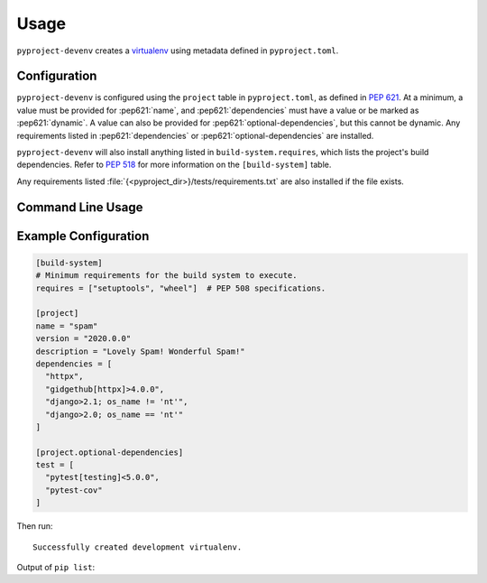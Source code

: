 =======
Usage
=======

``pyproject-devenv`` creates a `virtualenv`_ using metadata defined in ``pyproject.toml``.

.. _virtualenv: https://virtualenv.pypa.io/en/latest/

Configuration
---------------

``pyproject-devenv`` is configured using the ``project`` table in ``pyproject.toml``, as defined in :pep:`621`.
At a minimum, a value must be provided for :pep621:`name`,
and :pep621:`dependencies` must have a value or be marked as :pep621:`dynamic`.
A value can also be provided for :pep621:`optional-dependencies`, but this cannot be dynamic.
Any requirements listed in :pep621:`dependencies` or :pep621:`optional-dependencies` are installed.

``pyproject-devenv`` will also install anything listed in ``build-system.requires``,
which lists the project's build dependencies.
Refer to :pep:`518` for more information on the ``[build-system]`` table.

Any requirements listed :file:`{<pyproject_dir>}/tests/requirements.txt` are also installed if the file exists.

.. TODO::

	Config options for which extras to install and the test directory.

Command Line Usage
-------------------

.. click:: pyproject_devenv.__main__:main
	:prog: devenv
	:nested: none

Example Configuration
----------------------

.. code-block:: toml

	[build-system]
	# Minimum requirements for the build system to execute.
	requires = ["setuptools", "wheel"]  # PEP 508 specifications.

	[project]
	name = "spam"
	version = "2020.0.0"
	description = "Lovely Spam! Wonderful Spam!"
	dependencies = [
	  "httpx",
	  "gidgethub[httpx]>4.0.0",
	  "django>2.1; os_name != 'nt'",
	  "django>2.0; os_name == 'nt'"
	]

	[project.optional-dependencies]
	test = [
	  "pytest[testing]<5.0.0",
	  "pytest-cov"
	]

Then run:

.. prompt:: bash

	pyproject-devenv

::

	Successfully created development virtualenv.

Output of ``pip list``:

.. collapse:: Click to expand.

	::

		Package          Version
		---------------- ---------
		argcomplete      1.12.3
		asgiref          3.3.4
		atomicwrites     1.4.0
		attrs            20.3.0
		certifi          2020.12.5
		cffi             1.14.5
		chardet          4.0.0
		coverage         5.5
		cryptography     3.4.7
		Django           3.2
		gidgethub        5.0.1
		h11              0.12.0
		httpcore         0.12.3
		httpx            0.17.1
		hypothesis       6.10.0
		idna             2.10
		more-itertools   8.7.0
		nose             1.3.7
		packaging        20.9
		pip              21.0.1
		pluggy           0.13.1
		py               1.10.0
		pycparser        2.20
		PyJWT            2.0.1
		pyparsing        2.4.7
		pytest           4.6.11
		pytest-cov       2.11.1
		pytz             2021.1
		requests         2.25.1
		rfc3986          1.4.0
		setuptools       54.2.0
		six              1.15.0
		sniffio          1.2.0
		sortedcontainers 2.3.0
		sqlparse         0.4.1
		uritemplate      3.0.1
		urllib3          1.26.4
		wcwidth          0.2.5
		wheel            0.36.2
